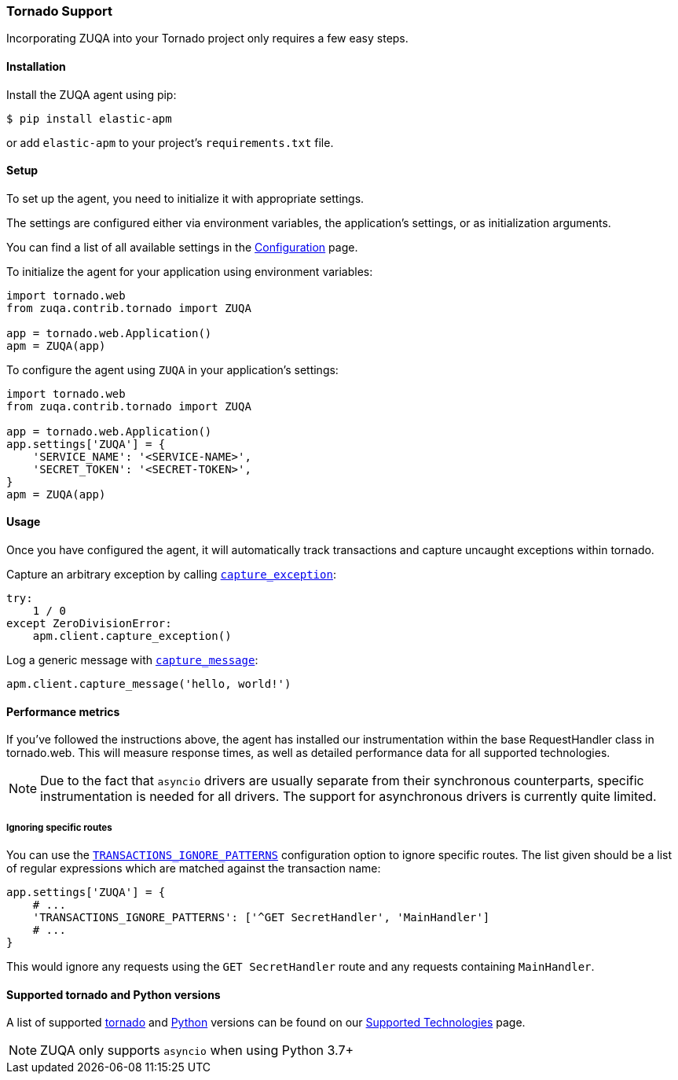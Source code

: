 [[tornado-support]]
=== Tornado Support

Incorporating ZUQA into your Tornado project only requires a few easy
steps.

[float]
[[tornado-installation]]
==== Installation

Install the ZUQA agent using pip:

[source,bash]
----
$ pip install elastic-apm
----

or add `elastic-apm` to your project's `requirements.txt` file.


[float]
[[tornado-setup]]
==== Setup

To set up the agent, you need to initialize it with appropriate settings.

The settings are configured either via environment variables,
the application's settings, or as initialization arguments.

You can find a list of all available settings in the
<<configuration, Configuration>> page.

To initialize the agent for your application using environment variables:

[source,python]
----
import tornado.web
from zuqa.contrib.tornado import ZUQA

app = tornado.web.Application()
apm = ZUQA(app)
----

To configure the agent using `ZUQA` in your application's settings:

[source,python]
----
import tornado.web
from zuqa.contrib.tornado import ZUQA

app = tornado.web.Application()
app.settings['ZUQA'] = {
    'SERVICE_NAME': '<SERVICE-NAME>',
    'SECRET_TOKEN': '<SECRET-TOKEN>',
}
apm = ZUQA(app)
----

[float]
[[tornado-usage]]
==== Usage

Once you have configured the agent, it will automatically track transactions
and capture uncaught exceptions within tornado.

Capture an arbitrary exception by calling
<<client-api-capture-exception,`capture_exception`>>:

[source,python]
----
try:
    1 / 0
except ZeroDivisionError:
    apm.client.capture_exception()
----

Log a generic message with <<client-api-capture-message,`capture_message`>>:

[source,python]
----
apm.client.capture_message('hello, world!')
----

[float]
[[tornado-performance-metrics]]
==== Performance metrics

If you've followed the instructions above, the agent has installed our
instrumentation within the base RequestHandler class in tornado.web. This will
measure response times, as well as detailed performance data for all supported
technologies.

NOTE: Due to the fact that `asyncio` drivers are usually separate from their
synchronous counterparts, specific instrumentation is needed for all drivers.
The support for asynchronous drivers is currently quite limited.

[float]
[[tornado-ignoring-specific-views]]
===== Ignoring specific routes

You can use the
<<config-transactions-ignore-patterns,`TRANSACTIONS_IGNORE_PATTERNS`>>
configuration option to ignore specific routes. The list given should be a
list of regular expressions which are matched against the transaction name:

[source,python]
----
app.settings['ZUQA'] = {
    # ...
    'TRANSACTIONS_IGNORE_PATTERNS': ['^GET SecretHandler', 'MainHandler']
    # ...
}
----

This would ignore any requests using the `GET SecretHandler` route
and any requests containing `MainHandler`.


[float]
[[supported-tornado-and-python-versions]]
==== Supported tornado and Python versions

A list of supported <<supported-tornado,tornado>> and <<supported-python,Python>> versions can be found on our <<supported-technologies,Supported Technologies>> page.

NOTE: ZUQA only supports `asyncio` when using Python 3.7+
